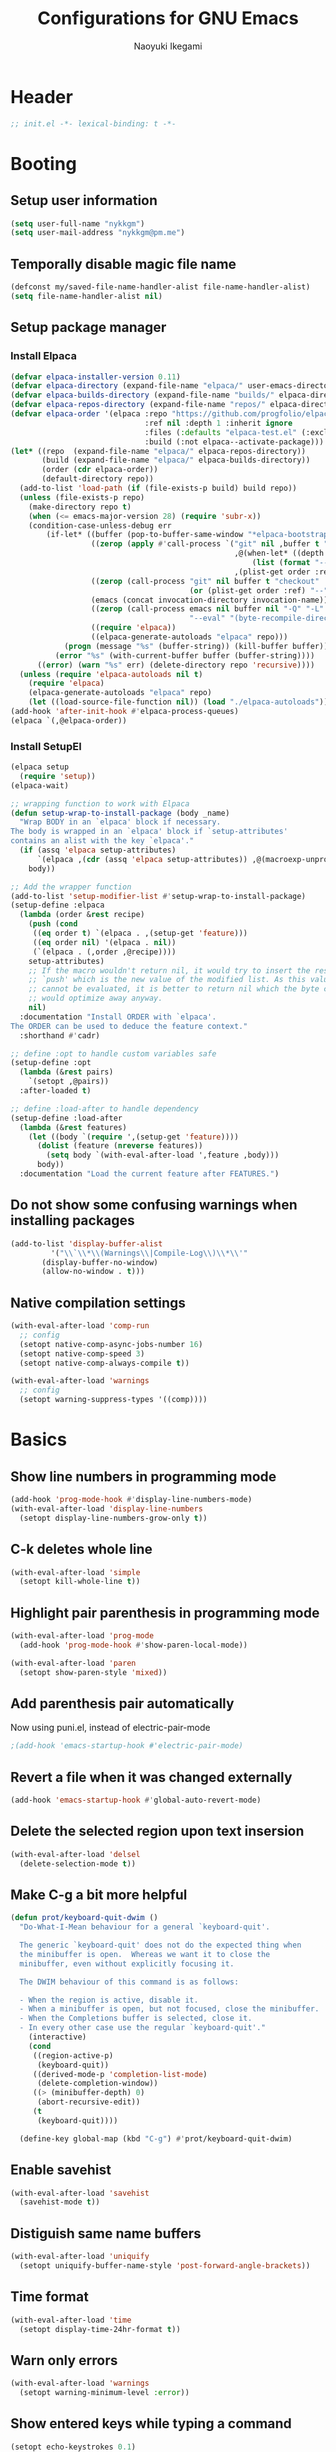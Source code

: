 #+TITLE: Configurations for GNU Emacs
#+AUTHOR: Naoyuki Ikegami
#+EMAIL: nykkgm@pm.me
#+STARTUP: content
#+STARTUP: fold

* Header
#+begin_src emacs-lisp :tangle "init.el"
  ;; init.el -*- lexical-binding: t -*-
#+end_src
* Booting
** Setup user information
#+begin_src emacs-lisp :tangle "init.el"
  (setq user-full-name "nykkgm")
  (setq user-mail-address "nykkgm@pm.me")
#+end_src
** Temporally disable magic file name
#+begin_src emacs-lisp :tangle yes
  (defconst my/saved-file-name-handler-alist file-name-handler-alist)
  (setq file-name-handler-alist nil)
 #+end_src
** Setup package manager
*** Install Elpaca 
#+begin_src emacs-lisp :tangle yes
(defvar elpaca-installer-version 0.11)
(defvar elpaca-directory (expand-file-name "elpaca/" user-emacs-directory))
(defvar elpaca-builds-directory (expand-file-name "builds/" elpaca-directory))
(defvar elpaca-repos-directory (expand-file-name "repos/" elpaca-directory))
(defvar elpaca-order '(elpaca :repo "https://github.com/progfolio/elpaca.git"
                              :ref nil :depth 1 :inherit ignore
                              :files (:defaults "elpaca-test.el" (:exclude "extensions"))
                              :build (:not elpaca--activate-package)))
(let* ((repo  (expand-file-name "elpaca/" elpaca-repos-directory))
       (build (expand-file-name "elpaca/" elpaca-builds-directory))
       (order (cdr elpaca-order))
       (default-directory repo))
  (add-to-list 'load-path (if (file-exists-p build) build repo))
  (unless (file-exists-p repo)
    (make-directory repo t)
    (when (<= emacs-major-version 28) (require 'subr-x))
    (condition-case-unless-debug err
        (if-let* ((buffer (pop-to-buffer-same-window "*elpaca-bootstrap*"))
                  ((zerop (apply #'call-process `("git" nil ,buffer t "clone"
                                                  ,@(when-let* ((depth (plist-get order :depth)))
                                                      (list (format "--depth=%d" depth) "--no-single-branch"))
                                                  ,(plist-get order :repo) ,repo))))
                  ((zerop (call-process "git" nil buffer t "checkout"
                                        (or (plist-get order :ref) "--"))))
                  (emacs (concat invocation-directory invocation-name))
                  ((zerop (call-process emacs nil buffer nil "-Q" "-L" "." "--batch"
                                        "--eval" "(byte-recompile-directory \".\" 0 'force)")))
                  ((require 'elpaca))
                  ((elpaca-generate-autoloads "elpaca" repo)))
            (progn (message "%s" (buffer-string)) (kill-buffer buffer))
          (error "%s" (with-current-buffer buffer (buffer-string))))
      ((error) (warn "%s" err) (delete-directory repo 'recursive))))
  (unless (require 'elpaca-autoloads nil t)
    (require 'elpaca)
    (elpaca-generate-autoloads "elpaca" repo)
    (let ((load-source-file-function nil)) (load "./elpaca-autoloads"))))
(add-hook 'after-init-hook #'elpaca-process-queues)
(elpaca `(,@elpaca-order))
#+end_src
*** Install SetupEl
#+begin_src emacs-lisp :tangle yes
  (elpaca setup
    (require 'setup))
  (elpaca-wait)

  ;; wrapping function to work with Elpaca
  (defun setup-wrap-to-install-package (body _name)
    "Wrap BODY in an `elpaca' block if necessary.
  The body is wrapped in an `elpaca' block if `setup-attributes'
  contains an alist with the key `elpaca'."
    (if (assq 'elpaca setup-attributes)
        `(elpaca ,(cdr (assq 'elpaca setup-attributes)) ,@(macroexp-unprogn body))
      body))

  ;; Add the wrapper function
  (add-to-list 'setup-modifier-list #'setup-wrap-to-install-package)
  (setup-define :elpaca
    (lambda (order &rest recipe)
      (push (cond
  	   ((eq order t) `(elpaca . ,(setup-get 'feature)))
  	   ((eq order nil) '(elpaca . nil))
  	   (`(elpaca . (,order ,@recipe))))
  	  setup-attributes)
      ;; If the macro wouldn't return nil, it would try to insert the result of
      ;; `push' which is the new value of the modified list. As this value usually
      ;; cannot be evaluated, it is better to return nil which the byte compiler
      ;; would optimize away anyway.
      nil)
    :documentation "Install ORDER with `elpaca'.
  The ORDER can be used to deduce the feature context."
    :shorthand #'cadr)

  ;; define :opt to handle custom variables safe
  (setup-define :opt
    (lambda (&rest pairs)
      `(setopt ,@pairs))
    :after-loaded t)

  ;; define :load-after to handle dependency
  (setup-define :load-after
    (lambda (&rest features)
      (let ((body `(require ',(setup-get 'feature))))
        (dolist (feature (nreverse features))
          (setq body `(with-eval-after-load ',feature ,body)))
        body))
    :documentation "Load the current feature after FEATURES.")
#+end_src

** Do not show some confusing warnings when installing packages
#+begin_src emacs-lisp :tangle yes
  (add-to-list 'display-buffer-alist
	       '("\\`\\*\\(Warnings\\|Compile-Log\\)\\*\\'"
		 (display-buffer-no-window)
		 (allow-no-window . t)))
#+end_src
** Native compilation settings
#+begin_src emacs-lisp :tangle yes
  (with-eval-after-load 'comp-run
    ;; config
    (setopt native-comp-async-jobs-number 16)
    (setopt native-comp-speed 3)
    (setopt native-comp-always-compile t))

  (with-eval-after-load 'warnings
    ;; config
    (setopt warning-suppress-types '((comp))))
#+end_src
* Basics
** Show line numbers in programming mode
#+begin_src emacs-lisp :tangle yes
  (add-hook 'prog-mode-hook #'display-line-numbers-mode)
  (with-eval-after-load 'display-line-numbers
    (setopt display-line-numbers-grow-only t))
#+end_src
** C-k deletes whole line
#+begin_src emacs-lisp :tangle yes
  (with-eval-after-load 'simple
    (setopt kill-whole-line t))
#+end_src
** Highlight pair parenthesis in programming mode
#+begin_src emacs-lisp :tangle yes
  (with-eval-after-load 'prog-mode
    (add-hook 'prog-mode-hook #'show-paren-local-mode))

  (with-eval-after-load 'paren
    (setopt show-paren-style 'mixed))
#+end_src
** Add parenthesis pair automatically
Now using puni.el, instead of electric-pair-mode
#+begin_src emacs-lisp :tangle yes
;(add-hook 'emacs-startup-hook #'electric-pair-mode)
#+end_src
** Revert a file when it was changed externally
#+begin_src emacs-lisp :tangle yes
(add-hook 'emacs-startup-hook #'global-auto-revert-mode)
#+end_src
** Delete the selected region upon text insersion
#+begin_src emacs-lisp :tangle yes
(with-eval-after-load 'delsel
  (delete-selection-mode t))
#+end_src
** Make C-g a bit more helpful
#+begin_src emacs-lisp :tangle yes
(defun prot/keyboard-quit-dwim ()
  "Do-What-I-Mean behaviour for a general `keyboard-quit'.

  The generic `keyboard-quit' does not do the expected thing when
  the minibuffer is open.  Whereas we want it to close the
  minibuffer, even without explicitly focusing it.

  The DWIM behaviour of this command is as follows:

  - When the region is active, disable it.
  - When a minibuffer is open, but not focused, close the minibuffer.
  - When the Completions buffer is selected, close it.
  - In every other case use the regular `keyboard-quit'."
    (interactive)
    (cond
     ((region-active-p)
      (keyboard-quit))
     ((derived-mode-p 'completion-list-mode)
      (delete-completion-window))
     ((> (minibuffer-depth) 0)
      (abort-recursive-edit))
     (t
      (keyboard-quit))))

  (define-key global-map (kbd "C-g") #'prot/keyboard-quit-dwim)
#+end_src
** Enable savehist
#+begin_src emacs-lisp :tangle yes
(with-eval-after-load 'savehist
  (savehist-mode t))
#+end_src
** Distiguish same name buffers
#+begin_src emacs-lisp :tangle yes
  (with-eval-after-load 'uniquify
    (setopt uniquify-buffer-name-style 'post-forward-angle-brackets))
#+end_src
** Time format
#+begin_src emacs-lisp :tangle yes
  (with-eval-after-load 'time
    (setopt display-time-24hr-format t))
#+end_src
** Warn only errors
#+begin_src emacs-lisp :tangle yes
  (with-eval-after-load 'warnings
    (setopt warning-minimum-level :error))
#+end_src
** Show entered keys while typing a command
#+begin_src emacs-lisp :tangle yes
  (setopt echo-keystrokes 0.1)
#+end_src
** Recover the cursor position
#+begin_src emacs-lisp :tangle yes
(with-eval-after-load 'saveplace
  (save-place-mode t))
#+end_src
** Enable file local variables
#+begin_src emacs-lisp :tangle yes
(with-eval-after-load 'files
  (setopt enable-local-variables :all))
#+end_src
** Ignore case in completion
#+begin_src emacs-lisp :tangle yes
  (with-eval-after-load 'minibuffer
    (setopt read-file-name-completion-ignore-case t))

  (setq completion-ignore-case t)
  (setq read-buffer-completion-ignore-case t)
#+end_src
** Set time locale to "C" to align correct
#+begin_src emacs-lisp :tangle yes
  (setq system-time-locale "C")
#+end_src
** Enlarge kill-ring
#+begin_src emacs-lisp :tangle yes
(setopt kill-ring-max 100000)
(setopt savehist-additional-variables '(kill-ring))
#+end_src
** Truncate long lines
#+begin_src emacs-lisp :tangle yes
  (setopt truncate-lines t)
  (setopt truncate-partial-width-windows t)
#+end_src
* Key Bindings
** Show candidates of key bindings
#+begin_src emacs-lisp :tangle yes
(setup which-key
  (:elpaca t)
  (:with-hook elpaca-after-init-hook
    (:hook which-key-mode)))
#+end_src
* UI
** Transient
#+begin_src emacs-lisp :tangle yes
(setup transient
  (:elpaca t))
#+end_src
* Editing
** Meow
#+begin_src emacs-lisp :tangle yes
(setup meow
  (:elpaca t)
  (:require meow)
  
  (:opt meow-use-clipboard t
	meow-selection-command-fallback
	'((meow-change . meow-change-char)
	  (meow-kill . meow-kill-whole-line)
	  (meow-cancel-selection . keyboard-quit)
	  (meow-pop-selection . meow-pop-grab)
	  (meow-beacon-change . meow-beacon-change-char)))

  ;;(:with-hook meow-insert-exit-hook
  ;;  (:hook deactivate-input-method))
 
  (defun meow-setup ()
    (setq meow-cheatsheet-layout meow-cheatsheet-layout-qwerty)
    
    ;; MOTION state: in mini-buffer when using treemacs, magit
    (meow-motion-overwrite-define-key
     '("j" . meow-next)
     '("k" . meow-prev))

    ;; INSERT state
    (meow-define-keys 'insert
      '("C-a" . meow-back-to-indentation)
      '("C-u" . scroll-down)
      '("C-d" . scroll-up)
      '("s-a" . mark-whole-buffer)
      '("s-c" . meow-save)
      '("s-f" . consult-line)
      '("s-s" . save-buffer)
      '("s-x" . meow-kill)
      '("s-v" . meow-yank)
      '("s-z" . vundo)
      '("<backspace>" . puni-backward-delete-char))
    
    ;; NORMAL state
    (meow-normal-define-key

     ;; Ctrl key
     ;; meow- 移動系関数は C- を使ったマクロとして実装されているので
     ;; C- を変更すると影響が出るので問題ないことを確認する。
     '("C-a" . meow-back-to-indentation)
     '("C-u" . scroll-down) ; Emacs down は Vim up。
     '("C-d" . scroll-up)

     ;; SUPER key
     ;; terminal では使えないので GUI Emacs 専用だと思った方が良い。
     '("s-a" . mark-whole-buffer)
     '("s-c" . meow-save)
     '("s-f" . consult-line)
     '("s-s" . save-buffer)
     ;; '("s-q" . save-buffers-kill-emacs)
     '("s-x" . meow-kill)
     '("s-v" . meow-yank)
     '("s-z" . vundo)

     ;; GUI ならクローズボタンがあるので、クライアント終了コマンドは terminal のために用意している。
     '(": q" . save-buffers-kill-emacs) ;; Emacs プロセスを終了する。
     '(": shift+q" . save-buffers-kill-terminal) ;; emacsclient の接続を終了する。
     '(": w" . save-buffer)

     ;; argument
     '(", u" . meow-universal-argument) ; 引数を与える。 , u 10 => M-x meow-next で10行移動のように使う。

     ;; basic
     '(", c" . comment-line)
     '(", e e" . "C-x C-e") ;; eval-last-sexp
     '(", e m" . pp-macroexpand-last-sexp)
     '(", f" . consult-fd)
     '(", g" . consult-ripgrep)
     '(", x" . execute-extended-command)

     ;; debug
     '(", d f" . consult-flycheck)

     ;; puni
     '(", a (" . puni-wrap-round)
     '(", a [" . puni-wrap-square)
     '(", a {" . puni-wrap-curly)
     '(", a <" . puni-wrap-angle)
     '(", a d" . puni-splice)
     '(", s l" . puni-slurp-forward)
     '(", b a" . puni-barf-forward)

     ;; buffer
     '(", b d" . kill-this-buffer)
     
     ;; window
     '(", w d" . delete-window)
     '(", w s" . split-window-vertically)
     '(", w v" . split-window-horizontally)

     ;; base layout
     '("0" . meow-expand-0)
     '("9" . meow-expand-9)
     '("8" . meow-expand-8)
     '("7" . meow-expand-7)
     '("6" . meow-expand-6)
     '("5" . meow-expand-5)
     '("4" . meow-expand-4)
     '("3" . meow-expand-3)
     '("2" . meow-expand-2)
     '("1" . meow-expand-1)
     '("-" . negative-argument)
     '(";" . meow-reverse)
     '("[" . meow-beginning-of-thing)
     '("]" . meow-end-of-thing)
     '("a" . meow-append)
     '("b" . consult-buffer)
     '("B" . meow-back-symbol)
     '("d" . meow-kill)
     '("D" . meow-kill-whole-line)
     '("e" . meow-next-word)
     '("E" . meow-next-symbol)
     '("f" . find-file) ;;

     '("G" . meow-grab)
     '("h" . meow-left)
     '("H" . meow-beginning-of-thing)
     '("i" . meow-insert)
     '("I" . meow-open-above)
     '("j" . meow-next)
     '("J" . meow-page-down)
     '("k" . meow-prev)
     '("K" . meow-page-up)
     '("l" . meow-right)
     '("L" . meow-end-of-thing)
     '("m" . meow-join)
     '("n" . meow-search)
     '("o" . meow-open-below)
     '("O" . meow-open-above)
     '("p" . meow-yank) ;; paste

     '("Q" . meow-goto-line)
     '("r" . meow-replace)
     '("R" . meow-swap-grab)
     '("s" . meow-change) ;; sustitute
     '("t" . meow-till)
     '("u" . vundo) ;; undo
     '("U" . meow-undo-in-selection)

     '("v i" . meow-inner-of-thing) ;; Inner
     '("v a" . meow-bounds-of-thing) ;; Arround
     '("v b" . meow-block) ;; Block
     '("v c" . puni-mark-list-around-point) ;; Contents
     '("v x" . puni-mark-sexp-around-point) ;; eXpression
     '("v l" . meow-line) ;; Line
     '("v s" . meow-mark-symbol) ;; Symbol
     '("v w" . meow-mark-word) ;; Word
     '("v v" . puni-expand-region) ;; Expand
     '("v r" . rectangle-mark-mode) ;; Rectangle

     '("x" . puni-forward-delete-char)
     '("y" . meow-save) ;;
     '("Y" . meow-sync-grab)
     '("z" . meow-pop-selection)
     '("'" . repeat)
     '("/" . meow-visit)

     '("<backspace>" . puni-backward-delete-char)
     '("<escape>" . meow-cancel-selection)))
  
  (meow-setup)
  (meow-global-mode 1))
#+end_src
** puni
#+begin_src emacs-lisp :tangle yes
(setup puni
  (:elpaca t)
  (:when-loaded
    (puni-global-mode)))
#+end_src
* IME
** ddskk
#+begin_src emacs-lisp :tangle yes
;(use-package ddskk
;  :ensure t
;  :bind ("C-x C-j" . skk-mode)
;  :config
;  (setq default-input-method "japanese-skk"))
#+end_src

* Appearances
** Theme
#+begin_src emacs-lisp :tangle yes
(setup modus-themes
  (:elpaca t)
  (:require modus-themes)

  (:when-loaded
    (keymap-global-set "<f5>" #'modus-themes-toggle)
    (keymap-global-set "C-<f5>" #'modus-themes-select)
    (keymap-global-set "M-<f5>" #'modus-themes-rotate)
    (modus-themes-load-theme (cadr modus-themes-to-toggle)))
  
  (:opt modus-themes-custom-auto-reload nil
	modus-themes-to-toggle '(modus-operandi-tinted modus-vivendi-tinted)
	modus-themes-to-rotate modus-themes-items
	modus-themes-mixed-fonts t
	modus-themes-variable-pitch-ui t
	modus-themes-italic-constructs t
	modus-themes-bold-constructs nil
	modus-themes-completions '((t . (extrabold)))
	modus-themes-prompts '(extrabold)
	modus-themes-headings '((agenda-structure . (variable-pitch light 2.2))
				(agenda-date . (variable-pitch regular 1.3))
				(t . (regular 1.15)))
	modus-themes-common-palette-overrides nil))
#+end_src
** Fonts
*** Use icon fonts
#+begin_src emacs-lisp :tangle yes
(setup nerd-icons
  (:elpaca t))

(setup nerd-icons-completion
  (:elpaca t)
  (:with-hook marginalia-mode-hook
    (:hook nerd-icons-completion-marginalia-setup)))

(setup nerd-icons-corfu
  (:elpaca t)
  (:load-after corfu)
  (:when-loaded
    (add-to-list 'corfu-margin-formatters #'nerd-icons-corfu-formatter)))

(setup nerd-icons-dired
  (:elpaca t)
  (:with-hook dired-mode-hook
    (:hook nerd-icons-dired-mode)))
#+end_src
*** Use Fontaine
#+begin_src emacs-lisp :tangle yes
;; Fontaine (font configurations)
;; Read the manual: <https://protesilaos.com/emacs/fontaine>
(setup fontaine
  (:elpaca t)
  (:require fontaine)

  (:when-loaded
    (keymap-global-set "C-c f" #'fontaine-set-preset)
    (keymap-global-set "C-c F" #'fontaine-toggle-preset)

    ;; This is defined in Emacs C code: it belongs to font settings.
    (setq x-underline-at-descent-line nil)
    
    ;; And this is for Emacs28.
    (setq-default text-scale-remap-header-line t)
    
    ;; This is the default value.  Just including it here for
    ;; completeness.
    (setq fontaine-latest-state-file
	  (locate-user-emacs-file "fontaine-latest-state.eld"))
    
    (setq fontaine-presets
	  '((small
	     :default-height 100)
	    (regular)
	    (medium
	     :default-height 140
	     :bold-weight extrabold)
	    (large
	     :inherit medium
	     :default-weight semilight
	     :default-height 180)
	    (t
	     :default-family "PlemolJP Console NF"
	     :default-height 140
	     :fixed-pitch-family "PlemolJP Console NF"
	     :fixed-pitch-serif-family "Sarasa Fixed Slab J"
	     :variable-pitch-family "PlemolJP Console NF")))

    (fontaine-set-preset (or (fontaine-restore-latest-preset) 'regular))
    (fontaine-mode)
    
    (with-eval-after-load 'pulsar
      (add-hook 'fontaine-set-preset-hook #'pulsar-pulse-line))))
#+end_src
** Focusing
*** Highlight current line for a while after switching
#+begin_src emacs-lisp :tangle yes
;;;; Pulsar
;; Read the pulsar manual: <https://protesilaos.com/emacs/pulsar>.
(setup pulsar
  (:elpaca t)
  (:require pulsar)
  
  (:with-hook next-error-hook
    (:hook pulsar-pulse-line-red)
    (:hook pulsar-recenter-top)
    (:hook pulsar-reveal-entry))
  (:opt pulsar-pulse t
	pulsar-delay 0.055
	pulsar-iterations 10
	pulsar-face 'pulsar-green
	pulsar-highlight-face 'pulsar-magenta)
  (:when-loaded
    (pulsar-global-mode 1)))
#+end_src
** Mode line
*** moody
#+begin_src emacs-lisp :tangle yes
(setup moody
  (:elpaca t)
  (:opt x-underline-at-descent-line t)
  (:when-loaded
    (moody-replace-mode-line-buffer-identification)
    (moody-replace-eldoc-minibuffer-message-function)))
#+end_src
*** minions
#+begin_src emacs-lisp :tangle yes
  (setup minions
    (:elpaca t)
    (:with-hook elpaca-after-init-hook
      (:hook minions-mode))
    (:opt minions-mode-line-lighter "[+]"))
#+end_src
*** mlscroll
#+begin_src emacs-lisp :tangle yes
(setup mlscroll
  (:elpaca t)
  (:when-loaded
    (if (daemonp)
	(add-hook 'server-after-make-frame-hook #'mlscroll-mode)
      (mlscroll-mode 1))))
#+end_src
** Window
*** posframe
#+begin_src emacs-lisp :tangle yes
(setup posframe
  (:elpaca t))
#+end_src
* Search
** marginalia
#+begin_src emacs-lisp :tangle yes
(setup marginalia
  (:elpaca t)
  (:with-hook elpaca-after-init-hook
    (:hook marginalia-mode))
  (:with-map minibuffer-local-map
    (:bind "M-A" marginalia-cycle))
  (:opt marginalia-align-offset 25))
#+end_src
** vertico
#+begin_src emacs-lisp :tangle yes  
(setup vertico
  (:elpaca t)
  (:with-hook elpaca-after-init-hook
    (:hook vertico-mode))
  (:opt vertico-resize nil
	vertico-count 20
	vertico-cycle t)
  (:when-loaded
    (with-eval-after-load 'nerd-icons
      (defvar +vertico-current-arrow t)
      (cl-defmethod vertico--format-candidate :around
	(cand prefix suffix index start &context ((and +vertico-current-arrow
                                                       (not (bound-and-true-p vertico-flat-mode)))
						  (eql t)))
	(setq cand (cl-call-next-method cand prefix suffix index start))
	(let ((arrow (nerd-icons-faicon "nf-fa-hand_o_right")))
	  (if (bound-and-true-p vertico-grid-mode)
              (if (= vertico--index index)
		  (concat arrow " " cand)
		(concat #("_" 0 1 (display " ")) cand))
            (if (= vertico--index index)
		(concat " " arrow " " cand)
              (concat "    " cand))))))))
#+end_src
** orderless
#+begin_src emacs-lisp :tangle yes
(setup orderless
  (:elpaca t)
  (:opt completion-styles '(orderless initials flex basic)
	completion-category-overrides
	'((file (styles flex basic partial-completion))))
  (:when-loaded
   (add-to-list 'completion-styles-alist
		'(orderless orderless-try-completion orderless-all-completions
			    "Completion of multiple components, in any order."))))
#+end_src

* Completion
** corfu
#+begin_src emacs-lisp :tangle yes
(setup corfu
  (:elpaca t)
  (:with-hook elpaca-after-init-hook
    (:hook global-corfu-mode))
  (:with-map corfu-map
    (:bind "TAB" corfu-next
	   "S-TAB" corfu-previous
	   "SCP" corfu-insert-separator))
  (:opt 
   tab-always-indent 'complete
   corfu-preview-current nil
   corfu-min-width 20
   corfu-auto t
   corfu-auto-delay 0.2
   corfu-auto-prefix 1
   corfu-cycle t
   corfu-popupinfo-mode t
   corfu-popupinfo-delay 0.2)
  (:when-loaded
    (defvar corfu--index)
    (defvar corfu-magic-insert-or-next-line
      `(menu-item "" nil :filter ,(lambda (&optional _)
				    (when (>= corfu--index 0)
				      'corfu-insert)))
      "If we made a selection during `corfu' completion, select it.")
    (defvar corfu-magic-cancel-or-backspace
      `(menu-item "" nil :filter ,(lambda (&optional _)
				    (when (>= corfu--index 0)
				      'corfu-reset)))
      "If we made a selection during `corfu' completion, cancel it.")
    (define-key corfu-map [return] corfu-magic-insert-or-next-line)
    (define-key corfu-map [delete] corfu-magic-cancel-or-backspace)
    (define-key corfu-map [backspace] corfu-magic-cancel-or-backspace)
    
    ;; Sort by input history (no need to modify `corfu-sort-function').
    (with-eval-after-load 'savehist
      (corfu-history-mode 1)
      (add-to-list 'savehist-additional-variables 'corfu-history))))
#+end_src
** consult
#+begin_src emacs-lisp :tangle yes
  (setup consult
    (:elpaca t)
    (:with-hook completion-list-mode-hook
      (:hook consult-preview-at-point-mode))
    (:opt xref-show-xrefs-function #'consult-xref
	  xref-show-definitions-function #'consult-xref
	  consult-line-start-from-top t)

    ;; custumized consult-line
    (defun c/consult-line (&optional at-point)
  	"Consult-line uses things-at-point if set C-u prefix."
  	(interactive "P")
  	(if at-point
  	    (consult-line (thing-at-point 'symbol))
  	  (consult-line)))

    (:bind
     ;; C-c bindings (mode-specific-map)
     [remap switch-to-buffer] consult-buffer                 ; C-x b
     [remap project-switch-to-buffer] consult-project-buffer ; C-x p b
     
     ;; M-g bindings (goto-map)
     [remap goto-line] consult-goto-line    ; M-g g
     [remap imenu] consult-imenu            ; M-g i
     "M-g f" consult-flymake

     ;; C-M-s bindings
     "C-s"  c/consult-line       ; isearch-forward
     "C-M-s"  nil                ; isearch-forward-regexp
     "C-M-s s"  isearch-forward
     "C-M-s C-s"  isearch-forward-regexp
     "C-M-s r" consult-ripgrep)
    (:with-map minibuffer-local-map
      (:bind "C-r" consult-history)))
#+end_src

* Dired funtionallity
** dired
#+begin_src emacs-lisp :tangle yes
  (setup dired
    ;(:elpaca t)
    (:with-hook dired-mode-hook
      (:hook dired-hide-details-mode)
      (:hook hl-line-mode))
    (:opt dired-recursive-copies 'always
  	dired-recursive-deletes 'always
  	delete-by-moving-to-trash t
  	dired-dwim-target t))
#+end_src
** dired-subtree
#+begin_src emacs-lisp :tangle yes
  (setup dired-subtree
    (:elpaca t)
    (:load-after dired)
    (:with-map dired-mode-map
      (:bind
       "<tab>" dired-subtree-toggle
       "TAB" dired-subtree-toggle
       "<backtab>" dired-subtree-remove
       "S-TAB" dired-subtree-remove))
    (:opt dired-subtree-use-backgrounds nil))
#+end_src
** peep-dired
#+begin_src emacs-lisp :tangle yes
(setup peep-dired
  (:elpaca t)
  (:with-map dired-mode-map
    (:bind "P" peep-dired))
  (:when-loaded
    (setq peep-dired-cleanup-on-disable t)))
#+end_src

* Snippet
** yasnippet
#+begin_src emacs-lisp :tangle yes
(setup yasnippet
  (:elpaca t)
  (:with-hook elpaca-after-init-hook
    (:hook yas-global-mode)))
#+end_src

* Git
** magit
#+begin_src emacs-lisp :tangle yes
(setup magit
  (:elpaca t))
#+end_src

* Coding
** treesitter
#+begin_src emacs-lisp :tangle yes
(setup treesit
  ;(:elpaca t)
  (:opt treesit-font-lock-level 4))
#+end_src
** Languages
*** Clojure
**** cider
#+begin_src emacs-lisp :tangle yes
(setup cider
  (:elpaca t))
#+end_src
*** Nix
**** nix-mode
#+begin_src emacs-lisp :tangle yes
(setup nix-mode
  (:elpaca t)
  (:match-file "\\.nix\\'"))
#+end_src

* Org mode
My files:
- tasks.org
  something needs action
- notes.org
  something learned, maybe to be reviewed sometimes, maybe not categorized yet
- projects.org
  something continuous, maybe containing multiple subtasks
** Basic setup
*** org
#+begin_src emacs-lisp :tangle yes
(setup org
  (:elpaca t)

  (setq org-directory (expand-file-name "~/org"))
  (add-to-list 'safe-local-variable-values '(org-hide-leading-stars . t))
  (add-to-list 'safe-local-variable-values '(org-hide-macro-markers . t))

  ;; my files/folders
  (defvar my/org-tasks (concat org-directory "/tasks.org"))
  (defvar my/org-notes (concat org-directory "/notes.org"))
  (defvar my/org-projects (concat org-directory "/projects.org"))
  (defvar my/org-agenda-files `(,my/org-tasks
				,my/org-projects))

  (:bind "C-c l" org-store-link
	 "C-c a"  org-agenda)
  (:with-map org-mode-map
    (:bind "C-c ," org-insert-structure-template
	   "C-c C-," org-insert-structure-template))

  (:when-loaded
    ;; todo
    (setq org-todo-keywords '((sequence "TODO(t)" "SOMEDAY(s)" "WAITING(w)" "|" "DONE(d)" "CANCEL(c)")))
    
    ;; startup
    (setq org-startup-folded 'show3levels)
    (setq org-startup-truncated nil)

    ;; agenda
    (setq org-agenda-files my/org-agenda-files)
    
    ;; refile
    (setq org-outline-path-complete-in-steps nil)
    (setq org-refile-use-outline-path 'file)
    (defun my/reset-org-refile-targets ()
      (setq org-refile-targets `((my/org-tasks :level . 1)
				 (my/org-projects :level . 2)
				 (my/org-notes :level . 1))))
    (my/reset-org-refile-targets)
    
    ;; log
    (setq org-log-into-drawer t)
    (setq org-log-done 'time)
    
    (defun my/update-org-agenda-files ()
      (interactive)
      (setq org-agenda-files my/org-agenda-files))))
#+end_src
*** org-src
#+begin_src emacs-lisp :tangle yes
  (setup org-src
    ;;(:elpaca t)
    (:opt
     org-edit-src-content-indentation 0
     org-src-window-setup 'current-window
     org-src-fontify-natively nil
     org-src-tab-acts-natively nil))
#+end_src
*** org-capture
#+begin_src emacs-lisp :tangle yes
(setup org-capture
;; (:elpaca t)
  (:bind "C-c c" org-capture)
  (:when-loaded
    (setq org-capture-use-agenda-date t)
    (setq org-capture-bookmark nil)
    (setq org-capture-templates `(("t" "Task" entry (file my/org-tasks)
				 "* TODO %?\n %i")
				("n" "Note" entry (file my/org-notes)
				 "* %?\nEntered on %U\n %i")))))
#+end_src
*** org-popup-posframe
#+begin_src emacs-lisp :tangle yes
;; (use-package org-popup-posframe
;;   :ensure t
;;   :after posframe
;;   :vc (:url "https://github.com/A7R7/org-popup-posframe.git" :rev :newest)
;;   :custom
;;   (org-popup-posframe-mode 1))
#+end_src
** Theme
*** org-superstar
#+begin_src emacs-lisp :tangle yes
(setup org-superstar
  (:elpaca t)
  (:with-mode org-mode
    (:hook org-superstar-mode))
  (:opt oprg-superstar-leading-bullet " "))
#+end_src
** org-roam
#+begin_src emacs-lisp :tangle yes
(setup org-roam
  (:elpaca t)
  (:bind "C-c n f" org-roam-node-find     ; find and access, create if not exist
	 "C-c n i" org-roam-node-insert   ; find and insert link, create it not exist
	 "C-c n t" org-roam-buffer-toggle
	 "C-c n a" org-roam-alias-add)
  (:when-loaded
    (setq org-roam-directory (concat org-directory "/roam"))
    (org-roam-db-autosync-mode)))
#+end_src

* Reading Documents
** Read ePub
#+begin_src emacs-lisp :tangle yes
(setup nov
  ;; "Major mode for reading EPUBs in Emacs"
  (:elpaca t)
  (:match-file "\\.epub\\'"))

;; (use-package nov-xwidget
;;   :demand t
;;   :after nov
;;   :vc ( :url https://github.com/chenyanming/nov-xwidget
;; 	:branch :"main")
;;   :hook (nov-mode . nov-xwidget-inject-all-files)
;;   :bind ( :map nov-mode-map
;; 	  ("o" . nov-widget-view)))
#+end_src
** Read PDF
#+begin_src emacs-lisp :tangle yes
(setup pdf-tools
  (:elpaca t)
  (:when-loaded
    (pdf-tools-install)
    (setq pdf-annot-activate-created-annotations t)
    (:with-map pdf-view-mode-map
      (:bind "C-s" isearch-forward))
    (setq pdf-view-resize-factor 1.1)))
#+end_src

* Footer
** Enable magic file name again
#+begin_src emacs-lisp :tangle yes
  (setq file-name-handler-alist my/saved-file-name-handler-alist)
#+end_src
